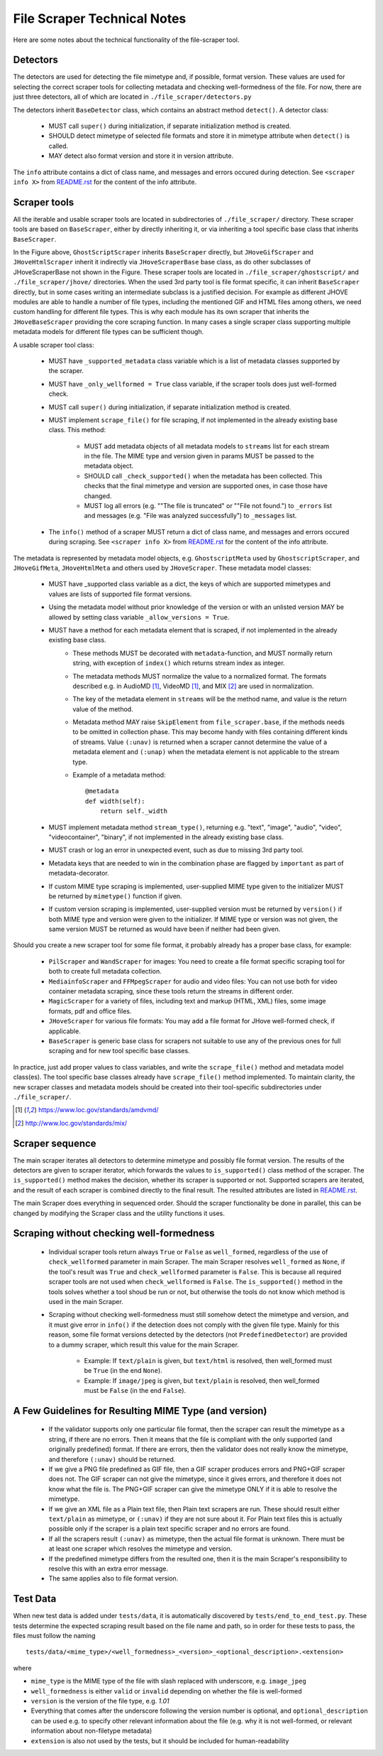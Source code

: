File Scraper Technical Notes
============================

Here are some notes about the technical functionality of the file-scraper tool.

Detectors
---------

The detectors are used for detecting the file mimetype and, if possible, format version. These values are used for selecting the correct scraper tools
for collecting metadata and checking well-formedness of the file. For now, there are just three detectors, all of which are located in ``./file_scraper/detectors.py``

The detectors inherit ``BaseDetector`` class, which contains an abstract method ``detect()``. A detector class:

    * MUST call ``super()`` during initialization, if separate initialization method is created.
    * SHOULD detect mimetype of selected file formats and store it in mimetype attribute when ``detect()`` is called.
    * MAY detect also format version and store it in version attribute.

The ``info`` attribute contains a dict of class name, and messages and errors occured during detection.
See ``<scraper info X>`` from `README.rst <../README.rst>`_ for the content of the info attribute.

.. image:: scraper_tree.png

Scraper tools
-------------

All the iterable and usable scraper tools are located in subdirectories of ``./file_scraper/`` directory. These scraper tools are based on ``BaseScraper``,
either by directly inheriting it, or via inheriting a tool specific base class that inherits ``BaseScraper``.

In the Figure above, ``GhostScriptScraper`` inherits ``BaseScraper`` directly, but ``JHoveGifScraper`` and ``JHoveHtmlScraper`` inherit it indirectly via ``JHoveScraperBase`` base class, as do other subclasses of JHoveScraperBase not shown in the Figure.
These scraper tools are located in ``./file_scraper/ghostscript/`` and ``./file_scraper/jhove/`` directories. When the used 3rd party tool is
file format specific, it can inherit ``BaseScraper`` directly, but in some cases writing an intermediate subclass is a justified decision. For example as different JHOVE modules are able to handle a number of file types, including the mentioned GIF and HTML files among others, we need custom handling for different file types. This is why each module has its own scraper that inherits the ``JHoveBaseScraper`` providing the core scraping function. In many cases a single scraper class supporting multiple metadata models for different file types can be sufficient though.

A usable scraper tool class:

    * MUST have ``_supported_metadata`` class variable which is a list of metadata classes supported by the scraper.
    * MUST have ``_only_wellformed = True`` class variable, if the scraper tools does just well-formed check.
    * MUST call ``super()`` during initialization, if separate initialization method is created.
    * MUST implement ``scrape_file()`` for file scraping, if not implemented in the already existing base class. This method:

        * MUST add metadata objects of all metadata models to ``streams`` list for each stream in the file. The MIME type and version given in params MUST be passed to the metadata object.
        * SHOULD call ``_check_supported()`` when the metadata has been collected. This checks that the final mimetype and version are supported ones, in case those have changed.
        * MUST log all errors (e.g. ""The file is truncated" or ""File not found.") to ``_errors`` list and messages (e.g. "File was analyzed successfully") to ``_messages`` list.
    * The ``info()`` method of a scraper MUST return a dict of class name, and messages and errors occured during scraping. See ``<scraper info X>`` from `README.rst <../README.rst>`_ for the content of the info attribute.

The metadata is represented by metadata model objects, e.g. ``GhostscriptMeta`` used by ``GhostscriptScraper``, and ``JHoveGifMeta``, ``JHoveHtmlMeta`` and others used by ``JHoveScraper``. These metadata model classes:

    * MUST have _supported class variable as a dict, the keys of which are supported mimetypes and values are lists of supported file format versions.
    * Using the metadata model without prior knowledge of the version or with an unlisted version MAY be allowed by setting class variable ``_allow_versions = True``.
    * MUST have a method for each metadata element that is scraped, if not implemented in the already existing base class.
        * These methods MUST be decorated with ``metadata``-function, and MUST normally return string, with exception of ``index()`` which returns stream index as integer.
        * The metadata methods MUST normalize the value to a normalized format. The formats described e.g. in AudioMD [1]_, VideoMD [1]_, and MIX [2]_ are used in normalization.
        * The key of the metadata element in ``streams`` will be the method name, and value is the return value of the method.
        * Metadata method MAY raise ``SkipElement`` from ``file_scraper.base``, if the methods needs to be omitted in collection phase. This may become handy with files containing different kinds of streams. Value ``(:unav)`` is returned when a scraper cannot determine the value of a metadata element and ``(:unap)`` when the metadata element is not applicable to the stream type.
        * Example of a metadata method::
        
            @metadata
            def width(self):
                return self._width
                
    * MUST implement metadata method ``stream_type()``, returning e.g. "text", "image", "audio", "video", "videocontainer", "binary", if not implemented in the already existing base class.
    * MUST crash or log an error in unexpected event, such as due to missing 3rd party tool.
    * Metadata keys that are needed to win in the combination phase are flagged by ``important`` as part of metadata-decorator.
    * If custom MIME type scraping is implemented, user-supplied MIME type given to the initializer MUST be returned by ``mimetype()`` function if given.
    * If custom version scraping is implemented, user-supplied version must be returned by ``version()`` if both MIME type and version were given to the initializer. If MIME type or version was not given, the same version MUST be returned as would have been if neither had been given.

Should you create a new scraper tool for some file format, it probably already has a proper base class, for example:

    * ``PilScraper`` and ``WandScraper`` for images: You need to create a file format specific scraping tool for  both to create full metadata collection.
    * ``MediainfoScraper`` and ``FFMpegScraper`` for audio and video files: You can not use both for video container metadata scraping, since these tools return the streams in different order.
    * ``MagicScraper`` for a variety of files, including text and markup (HTML, XML) files, some image formats, pdf and office files.
    * ``JHoveScraper`` for various file formats: You may add a file format for JHove well-formed check, if applicable.
    * ``BaseScraper`` is generic base class for scrapers not suitable to use any of the previous ones for full scraping and for new tool specific base classes.

In practice, just add proper values to class variables, and write the ``scrape_file()`` method and metadata model class(es). The tool specific base classes already have ``scrape_file()`` method implemented. To maintain clarity, the new scraper classes and metadata models should be created into their tool-specific subdirectories under ``./file_scraper/``.

.. [1] https://www.loc.gov/standards/amdvmd/
.. [2] http://www.loc.gov/standards/mix/

Scraper sequence
----------------

The main scraper iterates all detectors to determine mimetype and possibly file format version. The results of the detectors are given to scraper iterator,
which forwards the values to ``is_supported()`` class method of the scraper. The ``is_supported()`` method makes the decision, whether its scraper is supported or not.
Supported scrapers are iterated, and the result of each scraper is combined directly to the final result. The resulted attributes are listed in `README.rst <../README.rst>`_.

The main Scraper does everything in sequenced order. Should the scraper functionality be done in parallel, this can be changed by modifying the Scraper class
and the utility functions it uses.

.. image:: scraper_seq.png

Scraping without checking well-formedness
-----------------------------------------

    * Individual scraper tools return always ``True`` or ``False`` as ``well_formed``, regardless of the use of ``check_wellformed`` parameter in main Scraper.
      The main Scraper resolves ``well_formed`` as ``None``, if the tool's result was ``True`` and ``check_wellformed`` parameter is ``False``.
      This is because all required scraper tools are not used when ``check_wellformed`` is ``False``.
      The ``is_supported()`` method in the tools solves whether a tool shoud be run or not, but otherwise the tools do not know which method is used in the main Scraper.
    * Scraping without checking well-formedness must still somehow detect the mimetype and version, and it must give error in ``info()``
      if the detection does not comply with the given file type. Mainly for this reason, some file format versions detected by the detectors
      (not ``PredefinedDetector``) are provided to a dummy scraper, which result this value for the main Scraper.

          * Example: If ``text/plain`` is given, but ``text/html`` is resolved, then well_formed must be ``True`` (in the end ``None``).
          * Example: If ``image/jpeg`` is given, but ``text/plain`` is resolved, then well_formed must be ``False`` (in the end ``False``).

A Few Guidelines for Resulting MIME Type (and version)
------------------------------------------------------

    * If the validator supports only one particular file format, then the scraper can result the mimetype as a string, if there are no errors.
      Then it means that the file is compliant with the only supported (and originally predefined) format.
      If there are errors, then the validator does not really know the mimetype, and therefore ``(:unav)`` should be returned.
    * If we give a PNG file predefined as GIF file, then a GIF scraper produces errors and PNG+GIF scraper does not.
      The GIF scraper can not give the mimetype, since it gives errors, and therefore it does not know what the file is.
      The PNG+GIF scraper can give the mimetype ONLY if it is able to resolve the mimetype.
    * If we give an XML file as a Plain text file, then Plain text scrapers are run.
      These should result either ``text/plain`` as mimetype, or ``(:unav)`` if they are not sure about it.
      For Plain text files this is actually possible only if the scraper is a plain text specific scraper and no errors are found.
    * If all the scrapers result ``(:unav)`` as mimetype, then the actual file format is unknown.
      There must be at least one scraper which resolves the mimetype and version.
    * If the predefined mimetype differs from the resulted one, then it is the main Scraper's responsibility to resolve this with an extra error message.
    * The same applies also to file format version.

Test Data
---------

When new test data is added under ``tests/data``, it is automatically discovered by ``tests/end_to_end_test.py``. These tests determine the expected scraping result based on the file name and path, so in order for these tests to pass, the files must follow the naming ::

    tests/data/<mime_type>/<well_formedness>_<version>_<optional_description>.<extension>

where

* ``mime_type`` is the MIME type of the file with slash replaced with underscore, e.g. ``image_jpeg``
* ``well_formedness`` is either ``valid`` or ``invalid`` depending on whether the file is well-formed
* ``version`` is the version of the file type, e.g. `1.01`
* Everything that comes after the underscore following the version number is optional, and ``optional_description`` can be used e.g. to specify other relevant information about the file (e.g. why it is not well-formed, or relevant information about non-filetype metadata)
* ``extension`` is also not used by the tests, but it should be included for human-readability

